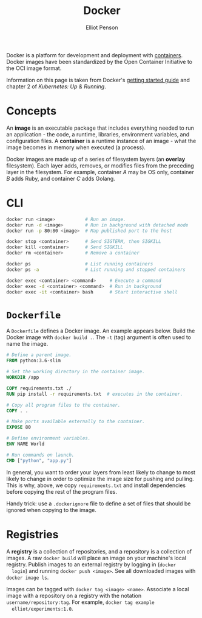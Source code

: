 #+TITLE: Docker
#+AUTHOR: Elliot Penson

Docker is a platform for development and deployment with [[file:containers.org][containers]]. Docker
images have been standardized by the Open Container Initiative to the OCI image
format.

Information on this page is taken from Docker's [[https://docs.docker.com/get-started/][getting started guide]] and
chapter 2 of /Kubernetes: Up & Running/.

* Concepts

  An *image* is an executable package that includes everything needed to run an
  application - the code, a runtime, libraries, environment variables, and
  configuration files. A *container* is a runtime instance of an image - what
  the image becomes in memory when executed (a process).

  Docker images are made up of a series of filesystem layers (an *overlay*
  filesystem). Each layer adds, removes, or modifies files from the preceding
  layer in the filesystem. For example, container /A/ may be OS only, container
  /B/ adds Ruby, and container /C/ adds Golang.

* CLI

  #+BEGIN_SRC sh
    docker run <image>           # Run an image.
    docker run -d <image>        # Run in background with detached mode
    docker run -p 80:80 <image>  # Map published port to the host

    docker stop <container>      # Send SIGTERM, then SIGKILL
    docker kill <container>      # Send SIGKILL
    docker rm <container>        # Remove a container

    docker ps                    # List running containers
    docker ps -a                 # List running and stopped containers

    docker exec <container> <command>     # Execute a command
    docker exec -d <container> <command>  # Run in background
    docker exec -it <container> bash      # Start interactive shell
  #+END_SRC

* ~Dockerfile~

  A ~Dockerfile~ defines a Docker image. An example appears below. Build the
  Docker image with ~docker build .~. The ~-t~ (tag) argument is often used to
  name the image.

  #+BEGIN_SRC dockerfile
    # Define a parent image.
    FROM python:3.6-slim

    # Set the working directory in the container image.
    WORKDIR /app

    COPY requirements.txt ./
    RUN pip install -r requirements.txt  # executes in the container.

    # Copy all program files to the container.
    COPY . .

    # Make ports available externally to the container.
    EXPOSE 80

    # Define environment variables.
    ENV NAME World

    # Run commands on launch.
    CMD ["python", "app.py"]
  #+END_SRC

  In general, you want to order your layers from least likely to change to most
  likely to change in order to optimize the image size for pushing and
  pulling. This is why, above, we copy ~requirements.txt~ and install
  dependencies before copying the rest of the program files.

  Handy trick: use a ~.dockerignore~ file to define a set of files that should
  be ignored when copying to the image.

* Registries

  A *registry* is a collection of repositories, and a repository is a collection
  of images. A raw ~docker build~ will place an image on your machine's local
  registry. Publish images to an external registry by logging in (~docker
  login~) and running ~docker push <image>~. See all downloaded images with
  ~docker image ls~.
 
  Images can be tagged with ~docker tag <image> <name>~. Associate a local image
  with a repository on a registry with the notation
  ~username/repository:tag~. For example, ~docker tag example
  elliot/experiments:1.0~.
